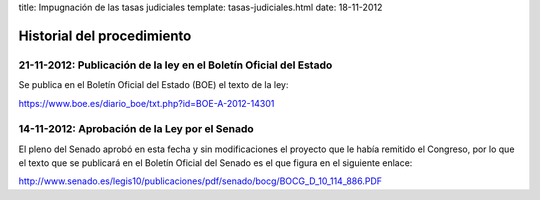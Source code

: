 title: Impugnación de las tasas judiciales
template: tasas-judiciales.html
date: 18-11-2012

===========================
Historial del procedimiento
===========================

21-11-2012: Publicación de la ley en el Boletín Oficial del Estado
==================================================================

Se publica en el Boletín Oficial del Estado (BOE) el texto de la ley:

https://www.boe.es/diario_boe/txt.php?id=BOE-A-2012-14301


14-11-2012: Aprobación de la Ley por el Senado
==============================================

El pleno del Senado aprobó en esta fecha y sin modificaciones el
proyecto que le había remitido el Congreso, por lo que el texto que se
publicará en el Boletín Oficial del Senado es el que figura en el
siguiente enlace:

http://www.senado.es/legis10/publicaciones/pdf/senado/bocg/BOCG_D_10_114_886.PDF

